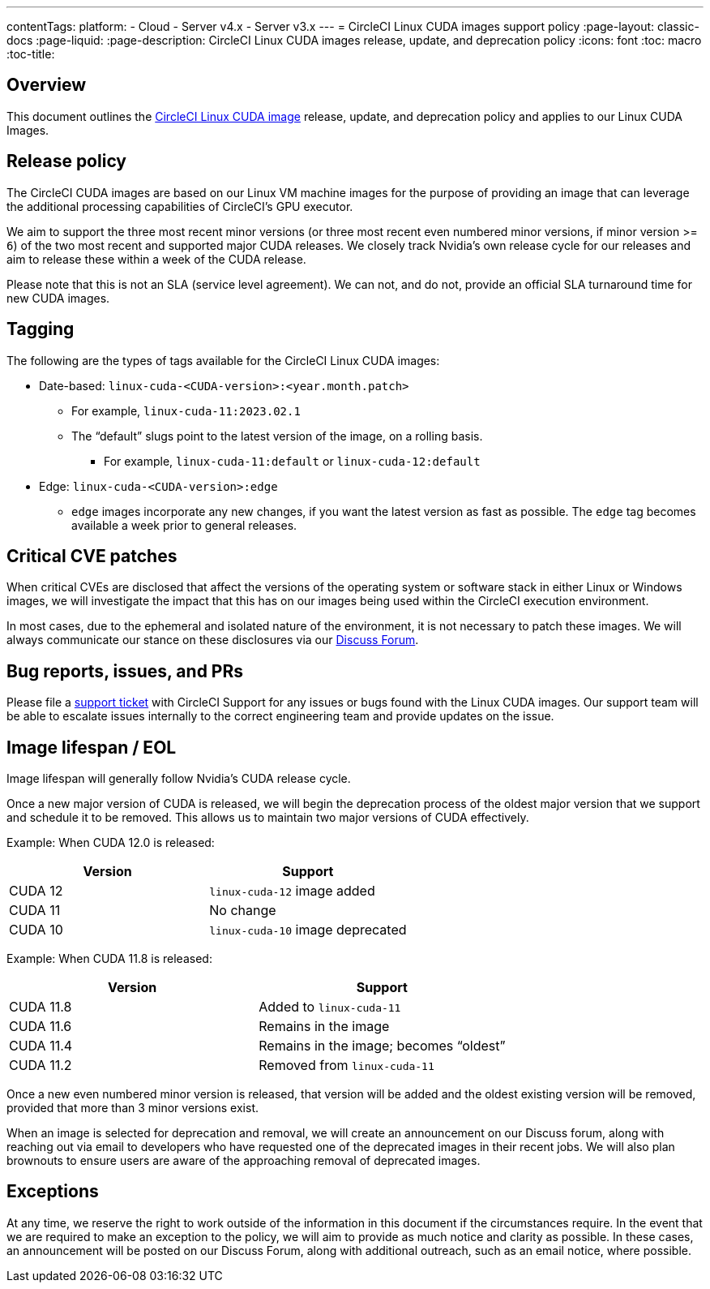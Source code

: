 ---
contentTags:
  platform:
  - Cloud
  - Server v4.x
  - Server v3.x
---
= CircleCI Linux CUDA images support policy
:page-layout: classic-docs
:page-liquid:
:page-description: CircleCI Linux CUDA images release, update, and deprecation policy
:icons: font
:toc: macro
:toc-title:

[#overview]
== Overview

This document outlines the xref:using-gpu#linux-gpu[CircleCI Linux CUDA image] release, update, and deprecation policy and applies to our Linux CUDA Images.

[#release-policy]
== Release policy

The CircleCI CUDA images are based on our Linux VM machine images for the purpose of providing an image that can leverage the additional processing capabilities of CircleCI’s GPU executor. 

We aim to support the three most recent minor versions (or three most recent even numbered minor versions, if minor version >= `6`) of the two most recent and supported major CUDA releases. We closely track Nvidia’s own release cycle for our releases and aim to release these within a week of the CUDA release. 

Please note that this is not an SLA (service level agreement). We can not, and do not, provide an official SLA turnaround time for new CUDA images.

[#tagging]
== Tagging

The following are the types of tags available for the CircleCI Linux CUDA images: 

* Date-based: `linux-cuda-<CUDA-version>:<year.month.patch>`
** For example, `linux-cuda-11:2023.02.1`
** The “default” slugs point to the latest version of the image, on a rolling basis.
*** For example, `linux-cuda-11:default` or `linux-cuda-12:default`
* Edge: `linux-cuda-<CUDA-version>:edge`
** `edge` images incorporate any new changes, if you want the latest version as fast as possible. The `edge` tag becomes available a week prior to general releases. 


[#critical-cve-patches]
== Critical CVE patches

When critical CVEs are disclosed that affect the versions of the operating system or software stack in either Linux or Windows images, we will investigate the impact that this has on our images being used within the CircleCI execution environment. 

In most cases, due to the ephemeral and isolated nature of the environment, it is not necessary to patch these images. We will always communicate our stance on these disclosures via our link:https://discuss.circleci.com/[Discuss Forum].

[#bug-reports-issues-and-prs]
== Bug reports, issues, and PRs

Please file a link:https://support.circleci.com/hc/en-us/requests/new[support ticket] with CircleCI Support for any issues or bugs found with the Linux CUDA images. Our support team will be able to escalate issues internally to the correct engineering team and provide updates on the issue.

[#image-lifespan-eol]
== Image lifespan / EOL

Image lifespan will generally follow Nvidia’s CUDA release cycle. 

Once a new major version of CUDA is released, we will begin the deprecation process of the oldest major version that we support and schedule it to be removed. This allows us to maintain two major versions of CUDA effectively.

Example: When CUDA 12.0 is released:

[.table.table-striped]
[cols=2*, options="header", stripes=even]
|===
| Version
| Support

| CUDA 12
| `linux-cuda-12` image added

| CUDA 11
| No change

| CUDA 10
| `linux-cuda-10` image deprecated
|===

Example: When CUDA 11.8 is released:

[.table.table-striped]
[cols=2*, options="header", stripes=even]
|===
| Version
| Support

| CUDA 11.8
| Added to `linux-cuda-11`

| CUDA 11.6
| Remains in the image

| CUDA 11.4
| Remains in the image; becomes “oldest”

| CUDA 11.2
| Removed from `linux-cuda-11`
|===

Once a new even numbered minor version is released, that version will be added and the oldest existing version will be removed, provided that more than 3 minor versions exist.

When an image is selected for deprecation and removal, we will create an announcement on our Discuss forum, along with reaching out via email to developers who have requested one of the deprecated images in their recent jobs. We will also plan brownouts to ensure users are aware of the approaching removal of deprecated images.

[#exceptions]
== Exceptions

​​At any time, we reserve the right to work outside of the information in this document if the circumstances require. In the event that we are required to make an exception to the policy, we will aim to provide as much notice and clarity as possible. In these cases, an announcement will be posted on our Discuss Forum, along with additional outreach, such as an email notice, where possible.